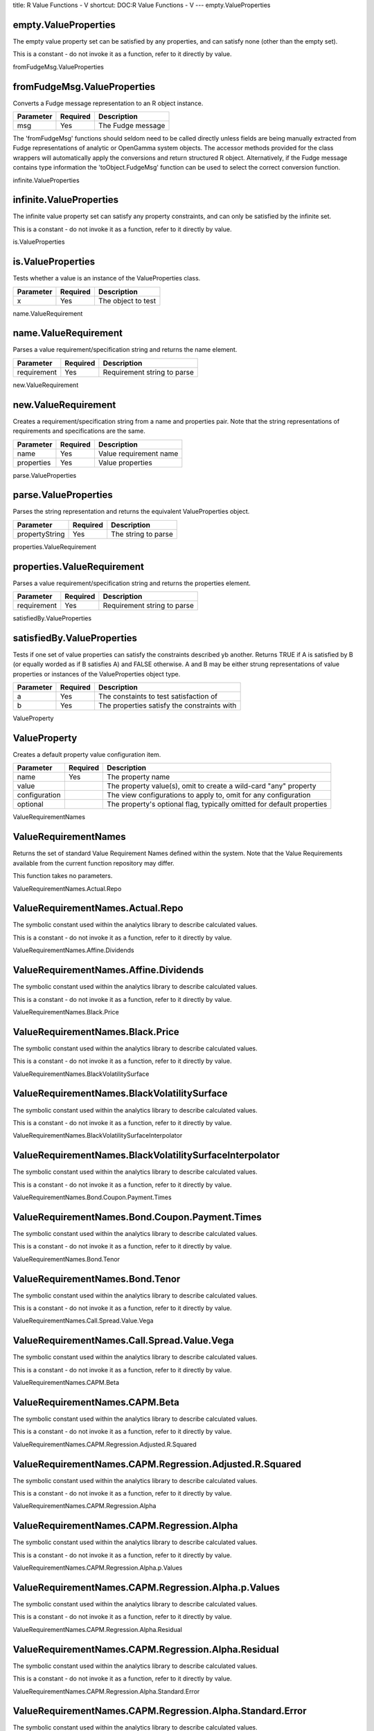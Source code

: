 title: R Value Functions - V
shortcut: DOC:R Value Functions - V
---
empty.ValueProperties

.....................
empty.ValueProperties
.....................


The empty value property set can be satisfied by any properties, and can satisfy none (other than the empty set).

This is a constant - do not invoke it as a function, refer to it directly by value.


fromFudgeMsg.ValueProperties

............................
fromFudgeMsg.ValueProperties
............................


Converts a Fudge message representation to an R object instance.



+-----------+----------+-------------------+
| Parameter | Required | Description       |
+===========+==========+===================+
| msg       | Yes      | The Fudge message |
+-----------+----------+-------------------+



The 'fromFudgeMsg' functions should seldom need to be called directly unless fields are being manually extracted from Fudge representations of analytic or OpenGamma system objects. The accessor methods provided for the class wrappers will automatically apply the conversions and return structured R object. Alternatively, if the Fudge message contains type information the 'toObject.FudgeMsg' function can be used to select the correct conversion function.

infinite.ValueProperties

........................
infinite.ValueProperties
........................


The infinite value property set can satisfy any property constraints, and can only be satisfied by the infinite set.

This is a constant - do not invoke it as a function, refer to it directly by value.


is.ValueProperties

..................
is.ValueProperties
..................


Tests whether a value is an instance of the ValueProperties class.



+-----------+----------+--------------------+
| Parameter | Required | Description        |
+===========+==========+====================+
| x         | Yes      | The object to test |
+-----------+----------+--------------------+




name.ValueRequirement

.....................
name.ValueRequirement
.....................


Parses a value requirement/specification string and returns the name element.



+-------------+----------+-----------------------------+
| Parameter   | Required | Description                 |
+=============+==========+=============================+
| requirement | Yes      | Requirement string to parse |
+-------------+----------+-----------------------------+




new.ValueRequirement

....................
new.ValueRequirement
....................


Creates a requirement/specification string from a name and properties pair. Note that the string representations of requirements and specifications are the same.



+------------+----------+------------------------+
| Parameter  | Required | Description            |
+============+==========+========================+
| name       | Yes      | Value requirement name |
+------------+----------+------------------------+
| properties | Yes      | Value properties       |
+------------+----------+------------------------+




parse.ValueProperties

.....................
parse.ValueProperties
.....................


Parses the string representation and returns the equivalent ValueProperties object.



+----------------+----------+---------------------+
| Parameter      | Required | Description         |
+================+==========+=====================+
| propertyString | Yes      | The string to parse |
+----------------+----------+---------------------+




properties.ValueRequirement

...........................
properties.ValueRequirement
...........................


Parses a value requirement/specification string and returns the properties element.



+-------------+----------+-----------------------------+
| Parameter   | Required | Description                 |
+=============+==========+=============================+
| requirement | Yes      | Requirement string to parse |
+-------------+----------+-----------------------------+




satisfiedBy.ValueProperties

...........................
satisfiedBy.ValueProperties
...........................


Tests if one set of value properties can satisfy the constraints described yb another. Returns TRUE if A is satisfied by B (or equally worded as if B satisfies A) and FALSE otherwise. A and B may be either strung representations of value properties or instances of the ValueProperties object type.



+-----------+----------+---------------------------------------------+
| Parameter | Required | Description                                 |
+===========+==========+=============================================+
| a         | Yes      | The constaints to test satisfaction of      |
+-----------+----------+---------------------------------------------+
| b         | Yes      | The properties satisfy the constraints with |
+-----------+----------+---------------------------------------------+




ValueProperty

.............
ValueProperty
.............


Creates a default property value configuration item.



+---------------+----------+------------------------------------------------------------------------+
| Parameter     | Required | Description                                                            |
+===============+==========+========================================================================+
| name          | Yes      | The property name                                                      |
+---------------+----------+------------------------------------------------------------------------+
| value         |          | The property value(s), omit to create a wild-card "any" property       |
+---------------+----------+------------------------------------------------------------------------+
| configuration |          | The view configurations to apply to, omit for any configuration        |
+---------------+----------+------------------------------------------------------------------------+
| optional      |          | The property's optional flag, typically omitted for default properties |
+---------------+----------+------------------------------------------------------------------------+




ValueRequirementNames

.....................
ValueRequirementNames
.....................


Returns the set of standard Value Requirement Names defined within the system. Note that the Value Requirements available from the current function repository may differ.

This function takes no parameters.


ValueRequirementNames.Actual.Repo

.................................
ValueRequirementNames.Actual.Repo
.................................


The symbolic constant used within the analytics library to describe calculated values.

This is a constant - do not invoke it as a function, refer to it directly by value.


ValueRequirementNames.Affine.Dividends

......................................
ValueRequirementNames.Affine.Dividends
......................................


The symbolic constant used within the analytics library to describe calculated values.

This is a constant - do not invoke it as a function, refer to it directly by value.


ValueRequirementNames.Black.Price

.................................
ValueRequirementNames.Black.Price
.................................


The symbolic constant used within the analytics library to describe calculated values.

This is a constant - do not invoke it as a function, refer to it directly by value.


ValueRequirementNames.BlackVolatilitySurface

............................................
ValueRequirementNames.BlackVolatilitySurface
............................................


The symbolic constant used within the analytics library to describe calculated values.

This is a constant - do not invoke it as a function, refer to it directly by value.


ValueRequirementNames.BlackVolatilitySurfaceInterpolator

........................................................
ValueRequirementNames.BlackVolatilitySurfaceInterpolator
........................................................


The symbolic constant used within the analytics library to describe calculated values.

This is a constant - do not invoke it as a function, refer to it directly by value.


ValueRequirementNames.Bond.Coupon.Payment.Times

...............................................
ValueRequirementNames.Bond.Coupon.Payment.Times
...............................................


The symbolic constant used within the analytics library to describe calculated values.

This is a constant - do not invoke it as a function, refer to it directly by value.


ValueRequirementNames.Bond.Tenor

................................
ValueRequirementNames.Bond.Tenor
................................


The symbolic constant used within the analytics library to describe calculated values.

This is a constant - do not invoke it as a function, refer to it directly by value.


ValueRequirementNames.Call.Spread.Value.Vega

............................................
ValueRequirementNames.Call.Spread.Value.Vega
............................................


The symbolic constant used within the analytics library to describe calculated values.

This is a constant - do not invoke it as a function, refer to it directly by value.


ValueRequirementNames.CAPM.Beta

...............................
ValueRequirementNames.CAPM.Beta
...............................


The symbolic constant used within the analytics library to describe calculated values.

This is a constant - do not invoke it as a function, refer to it directly by value.


ValueRequirementNames.CAPM.Regression.Adjusted.R.Squared

........................................................
ValueRequirementNames.CAPM.Regression.Adjusted.R.Squared
........................................................


The symbolic constant used within the analytics library to describe calculated values.

This is a constant - do not invoke it as a function, refer to it directly by value.


ValueRequirementNames.CAPM.Regression.Alpha

...........................................
ValueRequirementNames.CAPM.Regression.Alpha
...........................................


The symbolic constant used within the analytics library to describe calculated values.

This is a constant - do not invoke it as a function, refer to it directly by value.


ValueRequirementNames.CAPM.Regression.Alpha.p.Values

....................................................
ValueRequirementNames.CAPM.Regression.Alpha.p.Values
....................................................


The symbolic constant used within the analytics library to describe calculated values.

This is a constant - do not invoke it as a function, refer to it directly by value.


ValueRequirementNames.CAPM.Regression.Alpha.Residual

....................................................
ValueRequirementNames.CAPM.Regression.Alpha.Residual
....................................................


The symbolic constant used within the analytics library to describe calculated values.

This is a constant - do not invoke it as a function, refer to it directly by value.


ValueRequirementNames.CAPM.Regression.Alpha.Standard.Error

..........................................................
ValueRequirementNames.CAPM.Regression.Alpha.Standard.Error
..........................................................


The symbolic constant used within the analytics library to describe calculated values.

This is a constant - do not invoke it as a function, refer to it directly by value.


ValueRequirementNames.CAPM.Regression.Alpha.t.Stats

...................................................
ValueRequirementNames.CAPM.Regression.Alpha.t.Stats
...................................................


The symbolic constant used within the analytics library to describe calculated values.

This is a constant - do not invoke it as a function, refer to it directly by value.


ValueRequirementNames.CAPM.Regression.Beta

..........................................
ValueRequirementNames.CAPM.Regression.Beta
..........................................


The symbolic constant used within the analytics library to describe calculated values.

This is a constant - do not invoke it as a function, refer to it directly by value.


ValueRequirementNames.CAPM.Regression.Beta.p.Values

...................................................
ValueRequirementNames.CAPM.Regression.Beta.p.Values
...................................................


The symbolic constant used within the analytics library to describe calculated values.

This is a constant - do not invoke it as a function, refer to it directly by value.


ValueRequirementNames.CAPM.Regression.Beta.Residual

...................................................
ValueRequirementNames.CAPM.Regression.Beta.Residual
...................................................


The symbolic constant used within the analytics library to describe calculated values.

This is a constant - do not invoke it as a function, refer to it directly by value.


ValueRequirementNames.CAPM.Regression.Beta.Standard.Error

.........................................................
ValueRequirementNames.CAPM.Regression.Beta.Standard.Error
.........................................................


The symbolic constant used within the analytics library to describe calculated values.

This is a constant - do not invoke it as a function, refer to it directly by value.


ValueRequirementNames.CAPM.Regression.Beta.t.Stats

..................................................
ValueRequirementNames.CAPM.Regression.Beta.t.Stats
..................................................


The symbolic constant used within the analytics library to describe calculated values.

This is a constant - do not invoke it as a function, refer to it directly by value.


ValueRequirementNames.CAPM.Regression.Mean.Square.Error

.......................................................
ValueRequirementNames.CAPM.Regression.Mean.Square.Error
.......................................................


The symbolic constant used within the analytics library to describe calculated values.

This is a constant - do not invoke it as a function, refer to it directly by value.


ValueRequirementNames.CAPM.Regression.R.Squared

...............................................
ValueRequirementNames.CAPM.Regression.R.Squared
...............................................


The symbolic constant used within the analytics library to describe calculated values.

This is a constant - do not invoke it as a function, refer to it directly by value.


ValueRequirementNames.CarryRho

..............................
ValueRequirementNames.CarryRho
..............................


The symbolic constant used within the analytics library to describe calculated values.

This is a constant - do not invoke it as a function, refer to it directly by value.


ValueRequirementNames.Clean.Price

.................................
ValueRequirementNames.Clean.Price
.................................


The symbolic constant used within the analytics library to describe calculated values.

This is a constant - do not invoke it as a function, refer to it directly by value.


ValueRequirementNames.Convertion.Factor

.......................................
ValueRequirementNames.Convertion.Factor
.......................................


The symbolic constant used within the analytics library to describe calculated values.

This is a constant - do not invoke it as a function, refer to it directly by value.


ValueRequirementNames.Convexity

...............................
ValueRequirementNames.Convexity
...............................


The symbolic constant used within the analytics library to describe calculated values.

This is a constant - do not invoke it as a function, refer to it directly by value.


ValueRequirementNames.Cost.Of.Carry

...................................
ValueRequirementNames.Cost.Of.Carry
...................................


The symbolic constant used within the analytics library to describe calculated values.

This is a constant - do not invoke it as a function, refer to it directly by value.


ValueRequirementNames.Credit.Sensitivities

..........................................
ValueRequirementNames.Credit.Sensitivities
..........................................


The symbolic constant used within the analytics library to describe calculated values.

This is a constant - do not invoke it as a function, refer to it directly by value.


ValueRequirementNames.CS01

..........................
ValueRequirementNames.CS01
..........................


The symbolic constant used within the analytics library to describe calculated values.

This is a constant - do not invoke it as a function, refer to it directly by value.


ValueRequirementNames.CurrencyPairs

...................................
ValueRequirementNames.CurrencyPairs
...................................


The symbolic constant used within the analytics library to describe calculated values.

This is a constant - do not invoke it as a function, refer to it directly by value.


ValueRequirementNames.Current.Yield

...................................
ValueRequirementNames.Current.Yield
...................................


The symbolic constant used within the analytics library to describe calculated values.

This is a constant - do not invoke it as a function, refer to it directly by value.


ValueRequirementNames.CurveCalculationConfig

............................................
ValueRequirementNames.CurveCalculationConfig
............................................


The symbolic constant used within the analytics library to describe calculated values.

This is a constant - do not invoke it as a function, refer to it directly by value.


ValueRequirementNames.Daily.PnL

...............................
ValueRequirementNames.Daily.PnL
...............................


The symbolic constant used within the analytics library to describe calculated values.

This is a constant - do not invoke it as a function, refer to it directly by value.


ValueRequirementNames.Delta

...........................
ValueRequirementNames.Delta
...........................


The symbolic constant used within the analytics library to describe calculated values.

This is a constant - do not invoke it as a function, refer to it directly by value.


ValueRequirementNames.DeltaBleed

................................
ValueRequirementNames.DeltaBleed
................................


The symbolic constant used within the analytics library to describe calculated values.

This is a constant - do not invoke it as a function, refer to it directly by value.


ValueRequirementNames.Dirty.Price

.................................
ValueRequirementNames.Dirty.Price
.................................


The symbolic constant used within the analytics library to describe calculated values.

This is a constant - do not invoke it as a function, refer to it directly by value.


ValueRequirementNames.DiscountCurve

...................................
ValueRequirementNames.DiscountCurve
...................................


The symbolic constant used within the analytics library to describe calculated values.

This is a constant - do not invoke it as a function, refer to it directly by value.


ValueRequirementNames.Dividend.Yield

....................................
ValueRequirementNames.Dividend.Yield
....................................


The symbolic constant used within the analytics library to describe calculated values.

This is a constant - do not invoke it as a function, refer to it directly by value.


ValueRequirementNames.Domestic.Price.LV

.......................................
ValueRequirementNames.Domestic.Price.LV
.......................................


The symbolic constant used within the analytics library to describe calculated values.

This is a constant - do not invoke it as a function, refer to it directly by value.


ValueRequirementNames.DriftlessTheta

....................................
ValueRequirementNames.DriftlessTheta
....................................


The symbolic constant used within the analytics library to describe calculated values.

This is a constant - do not invoke it as a function, refer to it directly by value.


ValueRequirementNames.Dual.Delta

................................
ValueRequirementNames.Dual.Delta
................................


The symbolic constant used within the analytics library to describe calculated values.

This is a constant - do not invoke it as a function, refer to it directly by value.


ValueRequirementNames.Dual.Delta.LV

...................................
ValueRequirementNames.Dual.Delta.LV
...................................


The symbolic constant used within the analytics library to describe calculated values.

This is a constant - do not invoke it as a function, refer to it directly by value.


ValueRequirementNames.Dual.Gamma

................................
ValueRequirementNames.Dual.Gamma
................................


The symbolic constant used within the analytics library to describe calculated values.

This is a constant - do not invoke it as a function, refer to it directly by value.


ValueRequirementNames.Dual.Gamma.LV

...................................
ValueRequirementNames.Dual.Gamma.LV
...................................


The symbolic constant used within the analytics library to describe calculated values.

This is a constant - do not invoke it as a function, refer to it directly by value.


ValueRequirementNames.DV01

..........................
ValueRequirementNames.DV01
..........................


The symbolic constant used within the analytics library to describe calculated values.

This is a constant - do not invoke it as a function, refer to it directly by value.


ValueRequirementNames.DV01.ext

..............................
ValueRequirementNames.DV01.ext
..............................


The symbolic constant used within the analytics library to describe calculated values.

This is a constant - do not invoke it as a function, refer to it directly by value.


ValueRequirementNames.dVanna.dVol

.................................
ValueRequirementNames.dVanna.dVol
.................................


The symbolic constant used within the analytics library to describe calculated values.

This is a constant - do not invoke it as a function, refer to it directly by value.


ValueRequirementNames.dZeta.dVol

................................
ValueRequirementNames.dZeta.dVol
................................


The symbolic constant used within the analytics library to describe calculated values.

This is a constant - do not invoke it as a function, refer to it directly by value.


ValueRequirementNames.Elasticity

................................
ValueRequirementNames.Elasticity
................................


The symbolic constant used within the analytics library to describe calculated values.

This is a constant - do not invoke it as a function, refer to it directly by value.


ValueRequirementNames.External.Sensitivities

............................................
ValueRequirementNames.External.Sensitivities
............................................


The symbolic constant used within the analytics library to describe calculated values.

This is a constant - do not invoke it as a function, refer to it directly by value.


ValueRequirementNames.FairValue

...............................
ValueRequirementNames.FairValue
...............................


The symbolic constant used within the analytics library to describe calculated values.

This is a constant - do not invoke it as a function, refer to it directly by value.


ValueRequirementNames.Fisher.Kurtosis

.....................................
ValueRequirementNames.Fisher.Kurtosis
.....................................


The symbolic constant used within the analytics library to describe calculated values.

This is a constant - do not invoke it as a function, refer to it directly by value.


ValueRequirementNames.Forex.Domestic.Price

..........................................
ValueRequirementNames.Forex.Domestic.Price
..........................................


The symbolic constant used within the analytics library to describe calculated values.

This is a constant - do not invoke it as a function, refer to it directly by value.


ValueRequirementNames.Forex.PV.Quotes

.....................................
ValueRequirementNames.Forex.PV.Quotes
.....................................


The symbolic constant used within the analytics library to describe calculated values.

This is a constant - do not invoke it as a function, refer to it directly by value.


ValueRequirementNames.Forward

.............................
ValueRequirementNames.Forward
.............................


The symbolic constant used within the analytics library to describe calculated values.

This is a constant - do not invoke it as a function, refer to it directly by value.


ValueRequirementNames.Forward.Delta

...................................
ValueRequirementNames.Forward.Delta
...................................


The symbolic constant used within the analytics library to describe calculated values.

This is a constant - do not invoke it as a function, refer to it directly by value.


ValueRequirementNames.Forward.Delta.LV

......................................
ValueRequirementNames.Forward.Delta.LV
......................................


The symbolic constant used within the analytics library to describe calculated values.

This is a constant - do not invoke it as a function, refer to it directly by value.


ValueRequirementNames.Forward.Gamma

...................................
ValueRequirementNames.Forward.Gamma
...................................


The symbolic constant used within the analytics library to describe calculated values.

This is a constant - do not invoke it as a function, refer to it directly by value.


ValueRequirementNames.Forward.Gamma.LV

......................................
ValueRequirementNames.Forward.Gamma.LV
......................................


The symbolic constant used within the analytics library to describe calculated values.

This is a constant - do not invoke it as a function, refer to it directly by value.


ValueRequirementNames.Forward.Price

...................................
ValueRequirementNames.Forward.Price
...................................


The symbolic constant used within the analytics library to describe calculated values.

This is a constant - do not invoke it as a function, refer to it directly by value.


ValueRequirementNames.Forward.Vanna

...................................
ValueRequirementNames.Forward.Vanna
...................................


The symbolic constant used within the analytics library to describe calculated values.

This is a constant - do not invoke it as a function, refer to it directly by value.


ValueRequirementNames.Forward.Vanna.LV

......................................
ValueRequirementNames.Forward.Vanna.LV
......................................


The symbolic constant used within the analytics library to describe calculated values.

This is a constant - do not invoke it as a function, refer to it directly by value.


ValueRequirementNames.Forward.Vega

..................................
ValueRequirementNames.Forward.Vega
..................................


The symbolic constant used within the analytics library to describe calculated values.

This is a constant - do not invoke it as a function, refer to it directly by value.


ValueRequirementNames.Forward.Vega.LV

.....................................
ValueRequirementNames.Forward.Vega.LV
.....................................


The symbolic constant used within the analytics library to describe calculated values.

This is a constant - do not invoke it as a function, refer to it directly by value.


ValueRequirementNames.Forward.Vomma

...................................
ValueRequirementNames.Forward.Vomma
...................................


The symbolic constant used within the analytics library to describe calculated values.

This is a constant - do not invoke it as a function, refer to it directly by value.


ValueRequirementNames.Forward.Vomma.LV

......................................
ValueRequirementNames.Forward.Vomma.LV
......................................


The symbolic constant used within the analytics library to describe calculated values.

This is a constant - do not invoke it as a function, refer to it directly by value.


ValueRequirementNames.ForwardCurve

..................................
ValueRequirementNames.ForwardCurve
..................................


The symbolic constant used within the analytics library to describe calculated values.

This is a constant - do not invoke it as a function, refer to it directly by value.


ValueRequirementNames.ForwardSwapCurveMarketData

................................................
ValueRequirementNames.ForwardSwapCurveMarketData
................................................


The symbolic constant used within the analytics library to describe calculated values.

This is a constant - do not invoke it as a function, refer to it directly by value.


ValueRequirementNames.Full.PDE.Grid.LV

......................................
ValueRequirementNames.Full.PDE.Grid.LV
......................................


The symbolic constant used within the analytics library to describe calculated values.

This is a constant - do not invoke it as a function, refer to it directly by value.


ValueRequirementNames.FuturePriceCurveData

..........................................
ValueRequirementNames.FuturePriceCurveData
..........................................


The symbolic constant used within the analytics library to describe calculated values.

This is a constant - do not invoke it as a function, refer to it directly by value.


ValueRequirementNames.FX.Currency.Exposure

..........................................
ValueRequirementNames.FX.Currency.Exposure
..........................................


The symbolic constant used within the analytics library to describe calculated values.

This is a constant - do not invoke it as a function, refer to it directly by value.


ValueRequirementNames.FX.Curve.Sensitivities

............................................
ValueRequirementNames.FX.Curve.Sensitivities
............................................


The symbolic constant used within the analytics library to describe calculated values.

This is a constant - do not invoke it as a function, refer to it directly by value.


ValueRequirementNames.FX.Present.Value

......................................
ValueRequirementNames.FX.Present.Value
......................................


The symbolic constant used within the analytics library to describe calculated values.

This is a constant - do not invoke it as a function, refer to it directly by value.


ValueRequirementNames.FXForwardCurveMarketData

..............................................
ValueRequirementNames.FXForwardCurveMarketData
..............................................


The symbolic constant used within the analytics library to describe calculated values.

This is a constant - do not invoke it as a function, refer to it directly by value.


ValueRequirementNames.FXForwardCurveSpec

........................................
ValueRequirementNames.FXForwardCurveSpec
........................................


The symbolic constant used within the analytics library to describe calculated values.

This is a constant - do not invoke it as a function, refer to it directly by value.


ValueRequirementNames.Gamma

...........................
ValueRequirementNames.Gamma
...........................


The symbolic constant used within the analytics library to describe calculated values.

This is a constant - do not invoke it as a function, refer to it directly by value.


ValueRequirementNames.GammaBleed

................................
ValueRequirementNames.GammaBleed
................................


The symbolic constant used within the analytics library to describe calculated values.

This is a constant - do not invoke it as a function, refer to it directly by value.


ValueRequirementNames.GammaP

............................
ValueRequirementNames.GammaP
............................


The symbolic constant used within the analytics library to describe calculated values.

This is a constant - do not invoke it as a function, refer to it directly by value.


ValueRequirementNames.GammaPBleed

.................................
ValueRequirementNames.GammaPBleed
.................................


The symbolic constant used within the analytics library to describe calculated values.

This is a constant - do not invoke it as a function, refer to it directly by value.


ValueRequirementNames.Grid.Dual.Delta

.....................................
ValueRequirementNames.Grid.Dual.Delta
.....................................


The symbolic constant used within the analytics library to describe calculated values.

This is a constant - do not invoke it as a function, refer to it directly by value.


ValueRequirementNames.Grid.Dual.Gamma

.....................................
ValueRequirementNames.Grid.Dual.Gamma
.....................................


The symbolic constant used within the analytics library to describe calculated values.

This is a constant - do not invoke it as a function, refer to it directly by value.


ValueRequirementNames.Grid.Forward.Delta

........................................
ValueRequirementNames.Grid.Forward.Delta
........................................


The symbolic constant used within the analytics library to describe calculated values.

This is a constant - do not invoke it as a function, refer to it directly by value.


ValueRequirementNames.Grid.Forward.Gamma

........................................
ValueRequirementNames.Grid.Forward.Gamma
........................................


The symbolic constant used within the analytics library to describe calculated values.

This is a constant - do not invoke it as a function, refer to it directly by value.


ValueRequirementNames.Grid.Forward.Vanna

........................................
ValueRequirementNames.Grid.Forward.Vanna
........................................


The symbolic constant used within the analytics library to describe calculated values.

This is a constant - do not invoke it as a function, refer to it directly by value.


ValueRequirementNames.Grid.Forward.Vega

.......................................
ValueRequirementNames.Grid.Forward.Vega
.......................................


The symbolic constant used within the analytics library to describe calculated values.

This is a constant - do not invoke it as a function, refer to it directly by value.


ValueRequirementNames.Grid.Forward.Vomma

........................................
ValueRequirementNames.Grid.Forward.Vomma
........................................


The symbolic constant used within the analytics library to describe calculated values.

This is a constant - do not invoke it as a function, refer to it directly by value.


ValueRequirementNames.Grid.Implied.Volatility

.............................................
ValueRequirementNames.Grid.Implied.Volatility
.............................................


The symbolic constant used within the analytics library to describe calculated values.

This is a constant - do not invoke it as a function, refer to it directly by value.


ValueRequirementNames.Grid.Present.Value

........................................
ValueRequirementNames.Grid.Present.Value
........................................


The symbolic constant used within the analytics library to describe calculated values.

This is a constant - do not invoke it as a function, refer to it directly by value.


ValueRequirementNames.Gross.Basis

.................................
ValueRequirementNames.Gross.Basis
.................................


The symbolic constant used within the analytics library to describe calculated values.

This is a constant - do not invoke it as a function, refer to it directly by value.


ValueRequirementNames.HazardRateCurve

.....................................
ValueRequirementNames.HazardRateCurve
.....................................


The symbolic constant used within the analytics library to describe calculated values.

This is a constant - do not invoke it as a function, refer to it directly by value.


ValueRequirementNames.Heston.Surfaces

.....................................
ValueRequirementNames.Heston.Surfaces
.....................................


The symbolic constant used within the analytics library to describe calculated values.

This is a constant - do not invoke it as a function, refer to it directly by value.


ValueRequirementNames.Historical.FX.Time.Series

...............................................
ValueRequirementNames.Historical.FX.Time.Series
...............................................


The symbolic constant used within the analytics library to describe calculated values.

This is a constant - do not invoke it as a function, refer to it directly by value.


ValueRequirementNames.Historical.Time.Series

............................................
ValueRequirementNames.Historical.Time.Series
............................................


The symbolic constant used within the analytics library to describe calculated values.

This is a constant - do not invoke it as a function, refer to it directly by value.


ValueRequirementNames.Historical.Time.Series.latest.value

.........................................................
ValueRequirementNames.Historical.Time.Series.latest.value
.........................................................


The symbolic constant used within the analytics library to describe calculated values.

This is a constant - do not invoke it as a function, refer to it directly by value.


ValueRequirementNames.HistoricalCVaR

....................................
ValueRequirementNames.HistoricalCVaR
....................................


The symbolic constant used within the analytics library to describe calculated values.

This is a constant - do not invoke it as a function, refer to it directly by value.


ValueRequirementNames.HistoricalCVaR.ext

........................................
ValueRequirementNames.HistoricalCVaR.ext
........................................


The symbolic constant used within the analytics library to describe calculated values.

This is a constant - do not invoke it as a function, refer to it directly by value.


ValueRequirementNames.HistoricalVaR

...................................
ValueRequirementNames.HistoricalVaR
...................................


The symbolic constant used within the analytics library to describe calculated values.

This is a constant - do not invoke it as a function, refer to it directly by value.


ValueRequirementNames.HistoricalVaR.Standard.Deviation

......................................................
ValueRequirementNames.HistoricalVaR.Standard.Deviation
......................................................


The symbolic constant used within the analytics library to describe calculated values.

This is a constant - do not invoke it as a function, refer to it directly by value.


ValueRequirementNames.HistoricalVaR.Standard.Deviation.ext

..........................................................
ValueRequirementNames.HistoricalVaR.Standard.Deviation.ext
..........................................................


The symbolic constant used within the analytics library to describe calculated values.

This is a constant - do not invoke it as a function, refer to it directly by value.


ValueRequirementNames.Implied.Repo

..................................
ValueRequirementNames.Implied.Repo
..................................


The symbolic constant used within the analytics library to describe calculated values.

This is a constant - do not invoke it as a function, refer to it directly by value.


ValueRequirementNames.Implied.Vol.LV.Black.Equivalent

.....................................................
ValueRequirementNames.Implied.Vol.LV.Black.Equivalent
.....................................................


The symbolic constant used within the analytics library to describe calculated values.

This is a constant - do not invoke it as a function, refer to it directly by value.


ValueRequirementNames.Implied.Volatility

........................................
ValueRequirementNames.Implied.Volatility
........................................


The symbolic constant used within the analytics library to describe calculated values.

This is a constant - do not invoke it as a function, refer to it directly by value.


ValueRequirementNames.InterpolatedVolatilitySurfaceData

.......................................................
ValueRequirementNames.InterpolatedVolatilitySurfaceData
.......................................................


The symbolic constant used within the analytics library to describe calculated values.

This is a constant - do not invoke it as a function, refer to it directly by value.


ValueRequirementNames.Jensen.s.Alpha

....................................
ValueRequirementNames.Jensen.s.Alpha
....................................


The symbolic constant used within the analytics library to describe calculated values.

This is a constant - do not invoke it as a function, refer to it directly by value.


ValueRequirementNames.Last.Market.Cap

.....................................
ValueRequirementNames.Last.Market.Cap
.....................................


The symbolic constant used within the analytics library to describe calculated values.

This is a constant - do not invoke it as a function, refer to it directly by value.


ValueRequirementNames.Last.Price

................................
ValueRequirementNames.Last.Price
................................


The symbolic constant used within the analytics library to describe calculated values.

This is a constant - do not invoke it as a function, refer to it directly by value.


ValueRequirementNames.Last.Raw.Beta

...................................
ValueRequirementNames.Last.Raw.Beta
...................................


The symbolic constant used within the analytics library to describe calculated values.

This is a constant - do not invoke it as a function, refer to it directly by value.


ValueRequirementNames.Last.Volume

.................................
ValueRequirementNames.Last.Volume
.................................


The symbolic constant used within the analytics library to describe calculated values.

This is a constant - do not invoke it as a function, refer to it directly by value.


ValueRequirementNames.LocalVolatilitySurface

............................................
ValueRequirementNames.LocalVolatilitySurface
............................................


The symbolic constant used within the analytics library to describe calculated values.

This is a constant - do not invoke it as a function, refer to it directly by value.


ValueRequirementNames.Macaulay.Duration

.......................................
ValueRequirementNames.Macaulay.Duration
.......................................


The symbolic constant used within the analytics library to describe calculated values.

This is a constant - do not invoke it as a function, refer to it directly by value.


ValueRequirementNames.Mark

..........................
ValueRequirementNames.Mark
..........................


The symbolic constant used within the analytics library to describe calculated values.

This is a constant - do not invoke it as a function, refer to it directly by value.


ValueRequirementNames.Market.Clean.Price

........................................
ValueRequirementNames.Market.Clean.Price
........................................


The symbolic constant used within the analytics library to describe calculated values.

This is a constant - do not invoke it as a function, refer to it directly by value.


ValueRequirementNames.Market.Dirty.Price

........................................
ValueRequirementNames.Market.Dirty.Price
........................................


The symbolic constant used within the analytics library to describe calculated values.

This is a constant - do not invoke it as a function, refer to it directly by value.


ValueRequirementNames.Market.Yield.To.Maturity

..............................................
ValueRequirementNames.Market.Yield.To.Maturity
..............................................


The symbolic constant used within the analytics library to describe calculated values.

This is a constant - do not invoke it as a function, refer to it directly by value.


ValueRequirementNames.Median

............................
ValueRequirementNames.Median
............................


The symbolic constant used within the analytics library to describe calculated values.

This is a constant - do not invoke it as a function, refer to it directly by value.


ValueRequirementNames.Modified.Duration

.......................................
ValueRequirementNames.Modified.Duration
.......................................


The symbolic constant used within the analytics library to describe calculated values.

This is a constant - do not invoke it as a function, refer to it directly by value.


ValueRequirementNames.Nelson.Siegel.Bond.Curve

..............................................
ValueRequirementNames.Nelson.Siegel.Bond.Curve
..............................................


The symbolic constant used within the analytics library to describe calculated values.

This is a constant - do not invoke it as a function, refer to it directly by value.


ValueRequirementNames.Nelson.Siegel.Svennson.Bond.Curve

.......................................................
ValueRequirementNames.Nelson.Siegel.Svennson.Bond.Curve
.......................................................


The symbolic constant used within the analytics library to describe calculated values.

This is a constant - do not invoke it as a function, refer to it directly by value.


ValueRequirementNames.Net.Basis

...............................
ValueRequirementNames.Net.Basis
...............................


The symbolic constant used within the analytics library to describe calculated values.

This is a constant - do not invoke it as a function, refer to it directly by value.


ValueRequirementNames.Netted.Fixed.Cash.Flows

.............................................
ValueRequirementNames.Netted.Fixed.Cash.Flows
.............................................


The symbolic constant used within the analytics library to describe calculated values.

This is a constant - do not invoke it as a function, refer to it directly by value.


ValueRequirementNames.P.L.Series

................................
ValueRequirementNames.P.L.Series
................................


The symbolic constant used within the analytics library to describe calculated values.

This is a constant - do not invoke it as a function, refer to it directly by value.


ValueRequirementNames.Par.Rate

..............................
ValueRequirementNames.Par.Rate
..............................


The symbolic constant used within the analytics library to describe calculated values.

This is a constant - do not invoke it as a function, refer to it directly by value.


ValueRequirementNames.Par.Rate.Curve.Sensitivity

................................................
ValueRequirementNames.Par.Rate.Curve.Sensitivity
................................................


The symbolic constant used within the analytics library to describe calculated values.

This is a constant - do not invoke it as a function, refer to it directly by value.


ValueRequirementNames.Par.Rate.Parallel.Shift.Sensitivity

.........................................................
ValueRequirementNames.Par.Rate.Parallel.Shift.Sensitivity
.........................................................


The symbolic constant used within the analytics library to describe calculated values.

This is a constant - do not invoke it as a function, refer to it directly by value.


ValueRequirementNames.ParametricVaR

...................................
ValueRequirementNames.ParametricVaR
...................................


The symbolic constant used within the analytics library to describe calculated values.

This is a constant - do not invoke it as a function, refer to it directly by value.


ValueRequirementNames.Pay.Fixed.Cash.Flows

..........................................
ValueRequirementNames.Pay.Fixed.Cash.Flows
..........................................


The symbolic constant used within the analytics library to describe calculated values.

This is a constant - do not invoke it as a function, refer to it directly by value.


ValueRequirementNames.Pay.Floating.Cash.Flows

.............................................
ValueRequirementNames.Pay.Floating.Cash.Flows
.............................................


The symbolic constant used within the analytics library to describe calculated values.

This is a constant - do not invoke it as a function, refer to it directly by value.


ValueRequirementNames.PDE.Bucketed.Vega.LV

..........................................
ValueRequirementNames.PDE.Bucketed.Vega.LV
..........................................


The symbolic constant used within the analytics library to describe calculated values.

This is a constant - do not invoke it as a function, refer to it directly by value.


ValueRequirementNames.PDE.Greeks.LV

...................................
ValueRequirementNames.PDE.Greeks.LV
...................................


The symbolic constant used within the analytics library to describe calculated values.

This is a constant - do not invoke it as a function, refer to it directly by value.


ValueRequirementNames.Pearson.Kurtosis

......................................
ValueRequirementNames.Pearson.Kurtosis
......................................


The symbolic constant used within the analytics library to describe calculated values.

This is a constant - do not invoke it as a function, refer to it directly by value.


ValueRequirementNames.Phi

.........................
ValueRequirementNames.Phi
.........................


The symbolic constant used within the analytics library to describe calculated values.

This is a constant - do not invoke it as a function, refer to it directly by value.


ValueRequirementNames.Piecewise.SABR.fitted.surface

...................................................
ValueRequirementNames.Piecewise.SABR.fitted.surface
...................................................


The symbolic constant used within the analytics library to describe calculated values.

This is a constant - do not invoke it as a function, refer to it directly by value.


ValueRequirementNames.PnL

.........................
ValueRequirementNames.PnL
.........................


The symbolic constant used within the analytics library to describe calculated values.

This is a constant - do not invoke it as a function, refer to it directly by value.


ValueRequirementNames.PositionCarryRho

......................................
ValueRequirementNames.PositionCarryRho
......................................


The symbolic constant used within the analytics library to describe calculated values.

This is a constant - do not invoke it as a function, refer to it directly by value.


ValueRequirementNames.PositionDelta

...................................
ValueRequirementNames.PositionDelta
...................................


The symbolic constant used within the analytics library to describe calculated values.

This is a constant - do not invoke it as a function, refer to it directly by value.


ValueRequirementNames.PositionDeltaBleed

........................................
ValueRequirementNames.PositionDeltaBleed
........................................


The symbolic constant used within the analytics library to describe calculated values.

This is a constant - do not invoke it as a function, refer to it directly by value.


ValueRequirementNames.PositionDriftlessTheta

............................................
ValueRequirementNames.PositionDriftlessTheta
............................................


The symbolic constant used within the analytics library to describe calculated values.

This is a constant - do not invoke it as a function, refer to it directly by value.


ValueRequirementNames.PositiondVanna.dVol

.........................................
ValueRequirementNames.PositiondVanna.dVol
.........................................


The symbolic constant used within the analytics library to describe calculated values.

This is a constant - do not invoke it as a function, refer to it directly by value.


ValueRequirementNames.PositiondZeta.dVol

........................................
ValueRequirementNames.PositiondZeta.dVol
........................................


The symbolic constant used within the analytics library to describe calculated values.

This is a constant - do not invoke it as a function, refer to it directly by value.


ValueRequirementNames.PositionElasticity

........................................
ValueRequirementNames.PositionElasticity
........................................


The symbolic constant used within the analytics library to describe calculated values.

This is a constant - do not invoke it as a function, refer to it directly by value.


ValueRequirementNames.PositionFairValue

.......................................
ValueRequirementNames.PositionFairValue
.......................................


The symbolic constant used within the analytics library to describe calculated values.

This is a constant - do not invoke it as a function, refer to it directly by value.


ValueRequirementNames.PositionGamma

...................................
ValueRequirementNames.PositionGamma
...................................


The symbolic constant used within the analytics library to describe calculated values.

This is a constant - do not invoke it as a function, refer to it directly by value.


ValueRequirementNames.PositionGammaBleed

........................................
ValueRequirementNames.PositionGammaBleed
........................................


The symbolic constant used within the analytics library to describe calculated values.

This is a constant - do not invoke it as a function, refer to it directly by value.


ValueRequirementNames.PositionGammaP

....................................
ValueRequirementNames.PositionGammaP
....................................


The symbolic constant used within the analytics library to describe calculated values.

This is a constant - do not invoke it as a function, refer to it directly by value.


ValueRequirementNames.PositionGammaPBleed

.........................................
ValueRequirementNames.PositionGammaPBleed
.........................................


The symbolic constant used within the analytics library to describe calculated values.

This is a constant - do not invoke it as a function, refer to it directly by value.


ValueRequirementNames.PositionPhi

.................................
ValueRequirementNames.PositionPhi
.................................


The symbolic constant used within the analytics library to describe calculated values.

This is a constant - do not invoke it as a function, refer to it directly by value.


ValueRequirementNames.PositionRho

.................................
ValueRequirementNames.PositionRho
.................................


The symbolic constant used within the analytics library to describe calculated values.

This is a constant - do not invoke it as a function, refer to it directly by value.


ValueRequirementNames.PositionSpeed

...................................
ValueRequirementNames.PositionSpeed
...................................


The symbolic constant used within the analytics library to describe calculated values.

This is a constant - do not invoke it as a function, refer to it directly by value.


ValueRequirementNames.PositionSpeedP

....................................
ValueRequirementNames.PositionSpeedP
....................................


The symbolic constant used within the analytics library to describe calculated values.

This is a constant - do not invoke it as a function, refer to it directly by value.


ValueRequirementNames.PositionStrikeDelta

.........................................
ValueRequirementNames.PositionStrikeDelta
.........................................


The symbolic constant used within the analytics library to describe calculated values.

This is a constant - do not invoke it as a function, refer to it directly by value.


ValueRequirementNames.PositionStrikeGamma

.........................................
ValueRequirementNames.PositionStrikeGamma
.........................................


The symbolic constant used within the analytics library to describe calculated values.

This is a constant - do not invoke it as a function, refer to it directly by value.


ValueRequirementNames.PositionTheta

...................................
ValueRequirementNames.PositionTheta
...................................


The symbolic constant used within the analytics library to describe calculated values.

This is a constant - do not invoke it as a function, refer to it directly by value.


ValueRequirementNames.PositionUltima

....................................
ValueRequirementNames.PositionUltima
....................................


The symbolic constant used within the analytics library to describe calculated values.

This is a constant - do not invoke it as a function, refer to it directly by value.


ValueRequirementNames.PositionVanna

...................................
ValueRequirementNames.PositionVanna
...................................


The symbolic constant used within the analytics library to describe calculated values.

This is a constant - do not invoke it as a function, refer to it directly by value.


ValueRequirementNames.PositionVarianceUltima

............................................
ValueRequirementNames.PositionVarianceUltima
............................................


The symbolic constant used within the analytics library to describe calculated values.

This is a constant - do not invoke it as a function, refer to it directly by value.


ValueRequirementNames.PositionVarianceVanna

...........................................
ValueRequirementNames.PositionVarianceVanna
...........................................


The symbolic constant used within the analytics library to describe calculated values.

This is a constant - do not invoke it as a function, refer to it directly by value.


ValueRequirementNames.PositionVarianceVega

..........................................
ValueRequirementNames.PositionVarianceVega
..........................................


The symbolic constant used within the analytics library to describe calculated values.

This is a constant - do not invoke it as a function, refer to it directly by value.


ValueRequirementNames.PositionVarianceVomma

...........................................
ValueRequirementNames.PositionVarianceVomma
...........................................


The symbolic constant used within the analytics library to describe calculated values.

This is a constant - do not invoke it as a function, refer to it directly by value.


ValueRequirementNames.PositionVega

..................................
ValueRequirementNames.PositionVega
..................................


The symbolic constant used within the analytics library to describe calculated values.

This is a constant - do not invoke it as a function, refer to it directly by value.


ValueRequirementNames.PositionVegaBleed

.......................................
ValueRequirementNames.PositionVegaBleed
.......................................


The symbolic constant used within the analytics library to describe calculated values.

This is a constant - do not invoke it as a function, refer to it directly by value.


ValueRequirementNames.PositionVegaP

...................................
ValueRequirementNames.PositionVegaP
...................................


The symbolic constant used within the analytics library to describe calculated values.

This is a constant - do not invoke it as a function, refer to it directly by value.


ValueRequirementNames.PositionVomma

...................................
ValueRequirementNames.PositionVomma
...................................


The symbolic constant used within the analytics library to describe calculated values.

This is a constant - do not invoke it as a function, refer to it directly by value.


ValueRequirementNames.PositionVommaP

....................................
ValueRequirementNames.PositionVommaP
....................................


The symbolic constant used within the analytics library to describe calculated values.

This is a constant - do not invoke it as a function, refer to it directly by value.


ValueRequirementNames.PositionZeta

..................................
ValueRequirementNames.PositionZeta
..................................


The symbolic constant used within the analytics library to describe calculated values.

This is a constant - do not invoke it as a function, refer to it directly by value.


ValueRequirementNames.PositionZetaBleed

.......................................
ValueRequirementNames.PositionZetaBleed
.......................................


The symbolic constant used within the analytics library to describe calculated values.

This is a constant - do not invoke it as a function, refer to it directly by value.


ValueRequirementNames.PositionZomma

...................................
ValueRequirementNames.PositionZomma
...................................


The symbolic constant used within the analytics library to describe calculated values.

This is a constant - do not invoke it as a function, refer to it directly by value.


ValueRequirementNames.PositionZommaP

....................................
ValueRequirementNames.PositionZommaP
....................................


The symbolic constant used within the analytics library to describe calculated values.

This is a constant - do not invoke it as a function, refer to it directly by value.


ValueRequirementNames.Present.Value

...................................
ValueRequirementNames.Present.Value
...................................


The symbolic constant used within the analytics library to describe calculated values.

This is a constant - do not invoke it as a function, refer to it directly by value.


ValueRequirementNames.Present.Value.Coupon.Sensitivity

......................................................
ValueRequirementNames.Present.Value.Coupon.Sensitivity
......................................................


The symbolic constant used within the analytics library to describe calculated values.

This is a constant - do not invoke it as a function, refer to it directly by value.


ValueRequirementNames.Present.Value.Curve.Sensitivity

.....................................................
ValueRequirementNames.Present.Value.Curve.Sensitivity
.....................................................


The symbolic constant used within the analytics library to describe calculated values.

This is a constant - do not invoke it as a function, refer to it directly by value.


ValueRequirementNames.Present.Value.ext

.......................................
ValueRequirementNames.Present.Value.ext
.......................................


The symbolic constant used within the analytics library to describe calculated values.

This is a constant - do not invoke it as a function, refer to it directly by value.


ValueRequirementNames.Present.Value.SABR.Alpha.Node.Sensitivity

...............................................................
ValueRequirementNames.Present.Value.SABR.Alpha.Node.Sensitivity
...............................................................


The symbolic constant used within the analytics library to describe calculated values.

This is a constant - do not invoke it as a function, refer to it directly by value.


ValueRequirementNames.Present.Value.SABR.Alpha.Sensitivity

..........................................................
ValueRequirementNames.Present.Value.SABR.Alpha.Sensitivity
..........................................................


The symbolic constant used within the analytics library to describe calculated values.

This is a constant - do not invoke it as a function, refer to it directly by value.


ValueRequirementNames.Present.Value.SABR.Beta.Node.Sensitivity

..............................................................
ValueRequirementNames.Present.Value.SABR.Beta.Node.Sensitivity
..............................................................


The symbolic constant used within the analytics library to describe calculated values.

This is a constant - do not invoke it as a function, refer to it directly by value.


ValueRequirementNames.Present.Value.SABR.Beta.Sensitivity

.........................................................
ValueRequirementNames.Present.Value.SABR.Beta.Sensitivity
.........................................................


The symbolic constant used within the analytics library to describe calculated values.

This is a constant - do not invoke it as a function, refer to it directly by value.


ValueRequirementNames.Present.Value.SABR.Nu.Node.Sensitivity

............................................................
ValueRequirementNames.Present.Value.SABR.Nu.Node.Sensitivity
............................................................


The symbolic constant used within the analytics library to describe calculated values.

This is a constant - do not invoke it as a function, refer to it directly by value.


ValueRequirementNames.Present.Value.SABR.Nu.Sensitivity

.......................................................
ValueRequirementNames.Present.Value.SABR.Nu.Sensitivity
.......................................................


The symbolic constant used within the analytics library to describe calculated values.

This is a constant - do not invoke it as a function, refer to it directly by value.


ValueRequirementNames.Present.Value.SABR.Rho.Node.Sensitivity

.............................................................
ValueRequirementNames.Present.Value.SABR.Rho.Node.Sensitivity
.............................................................


The symbolic constant used within the analytics library to describe calculated values.

This is a constant - do not invoke it as a function, refer to it directly by value.


ValueRequirementNames.Present.Value.SABR.Rho.Sensitivity

........................................................
ValueRequirementNames.Present.Value.SABR.Rho.Sensitivity
........................................................


The symbolic constant used within the analytics library to describe calculated values.

This is a constant - do not invoke it as a function, refer to it directly by value.


ValueRequirementNames.Price.LV

..............................
ValueRequirementNames.Price.LV
..............................


The symbolic constant used within the analytics library to describe calculated values.

This is a constant - do not invoke it as a function, refer to it directly by value.


ValueRequirementNames.Price.Series

..................................
ValueRequirementNames.Price.Series
..................................


The symbolic constant used within the analytics library to describe calculated values.

This is a constant - do not invoke it as a function, refer to it directly by value.


ValueRequirementNames.Projected.Floating.Pay.Cash.Flows

.......................................................
ValueRequirementNames.Projected.Floating.Pay.Cash.Flows
.......................................................


The symbolic constant used within the analytics library to describe calculated values.

This is a constant - do not invoke it as a function, refer to it directly by value.


ValueRequirementNames.Projected.Floating.Receive.Cash.Flows

...........................................................
ValueRequirementNames.Projected.Floating.Receive.Cash.Flows
...........................................................


The symbolic constant used within the analytics library to describe calculated values.

This is a constant - do not invoke it as a function, refer to it directly by value.


ValueRequirementNames.PureVolatilitySurface

...........................................
ValueRequirementNames.PureVolatilitySurface
...........................................


The symbolic constant used within the analytics library to describe calculated values.

This is a constant - do not invoke it as a function, refer to it directly by value.


ValueRequirementNames.PV.Z.Spread.Sensitivity

.............................................
ValueRequirementNames.PV.Z.Spread.Sensitivity
.............................................


The symbolic constant used within the analytics library to describe calculated values.

This is a constant - do not invoke it as a function, refer to it directly by value.


ValueRequirementNames.PV01

..........................
ValueRequirementNames.PV01
..........................


The symbolic constant used within the analytics library to describe calculated values.

This is a constant - do not invoke it as a function, refer to it directly by value.


ValueRequirementNames.Quantity.ext

..................................
ValueRequirementNames.Quantity.ext
..................................


The symbolic constant used within the analytics library to describe calculated values.

This is a constant - do not invoke it as a function, refer to it directly by value.


ValueRequirementNames.Receive.Fixed.Cash.Flows

..............................................
ValueRequirementNames.Receive.Fixed.Cash.Flows
..............................................


The symbolic constant used within the analytics library to describe calculated values.

This is a constant - do not invoke it as a function, refer to it directly by value.


ValueRequirementNames.Receive.Floating.Cash.Flows

.................................................
ValueRequirementNames.Receive.Floating.Cash.Flows
.................................................


The symbolic constant used within the analytics library to describe calculated values.

This is a constant - do not invoke it as a function, refer to it directly by value.


ValueRequirementNames.Return.Series

...................................
ValueRequirementNames.Return.Series
...................................


The symbolic constant used within the analytics library to describe calculated values.

This is a constant - do not invoke it as a function, refer to it directly by value.


ValueRequirementNames.Rho

.........................
ValueRequirementNames.Rho
.........................


The symbolic constant used within the analytics library to describe calculated values.

This is a constant - do not invoke it as a function, refer to it directly by value.


ValueRequirementNames.SABR.Surfaces

...................................
ValueRequirementNames.SABR.Surfaces
...................................


The symbolic constant used within the analytics library to describe calculated values.

This is a constant - do not invoke it as a function, refer to it directly by value.


ValueRequirementNames.Security.Implied.Volatility

.................................................
ValueRequirementNames.Security.Implied.Volatility
.................................................


The symbolic constant used within the analytics library to describe calculated values.

This is a constant - do not invoke it as a function, refer to it directly by value.


ValueRequirementNames.Security.Market.Price

...........................................
ValueRequirementNames.Security.Market.Price
...........................................


The symbolic constant used within the analytics library to describe calculated values.

This is a constant - do not invoke it as a function, refer to it directly by value.


ValueRequirementNames.Security.Model.Price

..........................................
ValueRequirementNames.Security.Model.Price
..........................................


The symbolic constant used within the analytics library to describe calculated values.

This is a constant - do not invoke it as a function, refer to it directly by value.


ValueRequirementNames.Sharpe.Ratio

..................................
ValueRequirementNames.Sharpe.Ratio
..................................


The symbolic constant used within the analytics library to describe calculated values.

This is a constant - do not invoke it as a function, refer to it directly by value.


ValueRequirementNames.Skew

..........................
ValueRequirementNames.Skew
..........................


The symbolic constant used within the analytics library to describe calculated values.

This is a constant - do not invoke it as a function, refer to it directly by value.


ValueRequirementNames.Speed

...........................
ValueRequirementNames.Speed
...........................


The symbolic constant used within the analytics library to describe calculated values.

This is a constant - do not invoke it as a function, refer to it directly by value.


ValueRequirementNames.SpeedP

............................
ValueRequirementNames.SpeedP
............................


The symbolic constant used within the analytics library to describe calculated values.

This is a constant - do not invoke it as a function, refer to it directly by value.


ValueRequirementNames.Spot

..........................
ValueRequirementNames.Spot
..........................


The symbolic constant used within the analytics library to describe calculated values.

This is a constant - do not invoke it as a function, refer to it directly by value.


ValueRequirementNames.Spot.FX.Change

....................................
ValueRequirementNames.Spot.FX.Change
....................................


The symbolic constant used within the analytics library to describe calculated values.

This is a constant - do not invoke it as a function, refer to it directly by value.


ValueRequirementNames.Spot.Rate.For.Security

............................................
ValueRequirementNames.Spot.Rate.For.Security
............................................


The symbolic constant used within the analytics library to describe calculated values.

This is a constant - do not invoke it as a function, refer to it directly by value.


ValueRequirementNames.SpotRate

..............................
ValueRequirementNames.SpotRate
..............................


The symbolic constant used within the analytics library to describe calculated values.

This is a constant - do not invoke it as a function, refer to it directly by value.


ValueRequirementNames.StandardVolatilityCubeData

................................................
ValueRequirementNames.StandardVolatilityCubeData
................................................


The symbolic constant used within the analytics library to describe calculated values.

This is a constant - do not invoke it as a function, refer to it directly by value.


ValueRequirementNames.StandardVolatilitySurfaceData

...................................................
ValueRequirementNames.StandardVolatilitySurfaceData
...................................................


The symbolic constant used within the analytics library to describe calculated values.

This is a constant - do not invoke it as a function, refer to it directly by value.


ValueRequirementNames.StrikeDelta

.................................
ValueRequirementNames.StrikeDelta
.................................


The symbolic constant used within the analytics library to describe calculated values.

This is a constant - do not invoke it as a function, refer to it directly by value.


ValueRequirementNames.StrikeGamma

.................................
ValueRequirementNames.StrikeGamma
.................................


The symbolic constant used within the analytics library to describe calculated values.

This is a constant - do not invoke it as a function, refer to it directly by value.


ValueRequirementNames.Sum

.........................
ValueRequirementNames.Sum
.........................


The symbolic constant used within the analytics library to describe calculated values.

This is a constant - do not invoke it as a function, refer to it directly by value.


ValueRequirementNames.Theta

...........................
ValueRequirementNames.Theta
...........................


The symbolic constant used within the analytics library to describe calculated values.

This is a constant - do not invoke it as a function, refer to it directly by value.


ValueRequirementNames.Total.Risk.Alpha

......................................
ValueRequirementNames.Total.Risk.Alpha
......................................


The symbolic constant used within the analytics library to describe calculated values.

This is a constant - do not invoke it as a function, refer to it directly by value.


ValueRequirementNames.Treynor.Ratio

...................................
ValueRequirementNames.Treynor.Ratio
...................................


The symbolic constant used within the analytics library to describe calculated values.

This is a constant - do not invoke it as a function, refer to it directly by value.


ValueRequirementNames.Ultima

............................
ValueRequirementNames.Ultima
............................


The symbolic constant used within the analytics library to describe calculated values.

This is a constant - do not invoke it as a function, refer to it directly by value.


ValueRequirementNames.Underlying.Market.Price

.............................................
ValueRequirementNames.Underlying.Market.Price
.............................................


The symbolic constant used within the analytics library to describe calculated values.

This is a constant - do not invoke it as a function, refer to it directly by value.


ValueRequirementNames.Underlying.Model.Price

............................................
ValueRequirementNames.Underlying.Model.Price
............................................


The symbolic constant used within the analytics library to describe calculated values.

This is a constant - do not invoke it as a function, refer to it directly by value.


ValueRequirementNames.Underlying.Return.Series

..............................................
ValueRequirementNames.Underlying.Return.Series
..............................................


The symbolic constant used within the analytics library to describe calculated values.

This is a constant - do not invoke it as a function, refer to it directly by value.


ValueRequirementNames.Value

...........................
ValueRequirementNames.Value
...........................


The symbolic constant used within the analytics library to describe calculated values.

This is a constant - do not invoke it as a function, refer to it directly by value.


ValueRequirementNames.ValueCarryRho

...................................
ValueRequirementNames.ValueCarryRho
...................................


The symbolic constant used within the analytics library to describe calculated values.

This is a constant - do not invoke it as a function, refer to it directly by value.


ValueRequirementNames.ValueDelta

................................
ValueRequirementNames.ValueDelta
................................


The symbolic constant used within the analytics library to describe calculated values.

This is a constant - do not invoke it as a function, refer to it directly by value.


ValueRequirementNames.ValueDeltaBleed

.....................................
ValueRequirementNames.ValueDeltaBleed
.....................................


The symbolic constant used within the analytics library to describe calculated values.

This is a constant - do not invoke it as a function, refer to it directly by value.


ValueRequirementNames.ValueDriftlessTheta

.........................................
ValueRequirementNames.ValueDriftlessTheta
.........................................


The symbolic constant used within the analytics library to describe calculated values.

This is a constant - do not invoke it as a function, refer to it directly by value.


ValueRequirementNames.ValuedVanna.dVol

......................................
ValueRequirementNames.ValuedVanna.dVol
......................................


The symbolic constant used within the analytics library to describe calculated values.

This is a constant - do not invoke it as a function, refer to it directly by value.


ValueRequirementNames.ValuedZeta.dVol

.....................................
ValueRequirementNames.ValuedZeta.dVol
.....................................


The symbolic constant used within the analytics library to describe calculated values.

This is a constant - do not invoke it as a function, refer to it directly by value.


ValueRequirementNames.ValueElasticity

.....................................
ValueRequirementNames.ValueElasticity
.....................................


The symbolic constant used within the analytics library to describe calculated values.

This is a constant - do not invoke it as a function, refer to it directly by value.


ValueRequirementNames.ValueFairValue

....................................
ValueRequirementNames.ValueFairValue
....................................


The symbolic constant used within the analytics library to describe calculated values.

This is a constant - do not invoke it as a function, refer to it directly by value.


ValueRequirementNames.ValueGamma

................................
ValueRequirementNames.ValueGamma
................................


The symbolic constant used within the analytics library to describe calculated values.

This is a constant - do not invoke it as a function, refer to it directly by value.


ValueRequirementNames.ValueGammaBleed

.....................................
ValueRequirementNames.ValueGammaBleed
.....................................


The symbolic constant used within the analytics library to describe calculated values.

This is a constant - do not invoke it as a function, refer to it directly by value.


ValueRequirementNames.ValueGammaP

.................................
ValueRequirementNames.ValueGammaP
.................................


The symbolic constant used within the analytics library to describe calculated values.

This is a constant - do not invoke it as a function, refer to it directly by value.


ValueRequirementNames.ValueGammaPBleed

......................................
ValueRequirementNames.ValueGammaPBleed
......................................


The symbolic constant used within the analytics library to describe calculated values.

This is a constant - do not invoke it as a function, refer to it directly by value.


ValueRequirementNames.ValuePhi

..............................
ValueRequirementNames.ValuePhi
..............................


The symbolic constant used within the analytics library to describe calculated values.

This is a constant - do not invoke it as a function, refer to it directly by value.


ValueRequirementNames.ValueRho

..............................
ValueRequirementNames.ValueRho
..............................


The symbolic constant used within the analytics library to describe calculated values.

This is a constant - do not invoke it as a function, refer to it directly by value.


ValueRequirementNames.ValueSpeed

................................
ValueRequirementNames.ValueSpeed
................................


The symbolic constant used within the analytics library to describe calculated values.

This is a constant - do not invoke it as a function, refer to it directly by value.


ValueRequirementNames.ValueSpeedP

.................................
ValueRequirementNames.ValueSpeedP
.................................


The symbolic constant used within the analytics library to describe calculated values.

This is a constant - do not invoke it as a function, refer to it directly by value.


ValueRequirementNames.ValueStrikeDelta

......................................
ValueRequirementNames.ValueStrikeDelta
......................................


The symbolic constant used within the analytics library to describe calculated values.

This is a constant - do not invoke it as a function, refer to it directly by value.


ValueRequirementNames.ValueStrikeGamma

......................................
ValueRequirementNames.ValueStrikeGamma
......................................


The symbolic constant used within the analytics library to describe calculated values.

This is a constant - do not invoke it as a function, refer to it directly by value.


ValueRequirementNames.ValueTheta

................................
ValueRequirementNames.ValueTheta
................................


The symbolic constant used within the analytics library to describe calculated values.

This is a constant - do not invoke it as a function, refer to it directly by value.


ValueRequirementNames.ValueUltima

.................................
ValueRequirementNames.ValueUltima
.................................


The symbolic constant used within the analytics library to describe calculated values.

This is a constant - do not invoke it as a function, refer to it directly by value.


ValueRequirementNames.ValueVanna

................................
ValueRequirementNames.ValueVanna
................................


The symbolic constant used within the analytics library to describe calculated values.

This is a constant - do not invoke it as a function, refer to it directly by value.


ValueRequirementNames.ValueVarianceUltima

.........................................
ValueRequirementNames.ValueVarianceUltima
.........................................


The symbolic constant used within the analytics library to describe calculated values.

This is a constant - do not invoke it as a function, refer to it directly by value.


ValueRequirementNames.ValueVarianceVanna

........................................
ValueRequirementNames.ValueVarianceVanna
........................................


The symbolic constant used within the analytics library to describe calculated values.

This is a constant - do not invoke it as a function, refer to it directly by value.


ValueRequirementNames.ValueVarianceVega

.......................................
ValueRequirementNames.ValueVarianceVega
.......................................


The symbolic constant used within the analytics library to describe calculated values.

This is a constant - do not invoke it as a function, refer to it directly by value.


ValueRequirementNames.ValueVarianceVomma

........................................
ValueRequirementNames.ValueVarianceVomma
........................................


The symbolic constant used within the analytics library to describe calculated values.

This is a constant - do not invoke it as a function, refer to it directly by value.


ValueRequirementNames.ValueVega

...............................
ValueRequirementNames.ValueVega
...............................


The symbolic constant used within the analytics library to describe calculated values.

This is a constant - do not invoke it as a function, refer to it directly by value.


ValueRequirementNames.ValueVegaBleed

....................................
ValueRequirementNames.ValueVegaBleed
....................................


The symbolic constant used within the analytics library to describe calculated values.

This is a constant - do not invoke it as a function, refer to it directly by value.


ValueRequirementNames.ValueVegaP

................................
ValueRequirementNames.ValueVegaP
................................


The symbolic constant used within the analytics library to describe calculated values.

This is a constant - do not invoke it as a function, refer to it directly by value.


ValueRequirementNames.ValueVomma

................................
ValueRequirementNames.ValueVomma
................................


The symbolic constant used within the analytics library to describe calculated values.

This is a constant - do not invoke it as a function, refer to it directly by value.


ValueRequirementNames.ValueVommaP

.................................
ValueRequirementNames.ValueVommaP
.................................


The symbolic constant used within the analytics library to describe calculated values.

This is a constant - do not invoke it as a function, refer to it directly by value.


ValueRequirementNames.ValueZeta

...............................
ValueRequirementNames.ValueZeta
...............................


The symbolic constant used within the analytics library to describe calculated values.

This is a constant - do not invoke it as a function, refer to it directly by value.


ValueRequirementNames.ValueZetaBleed

....................................
ValueRequirementNames.ValueZetaBleed
....................................


The symbolic constant used within the analytics library to describe calculated values.

This is a constant - do not invoke it as a function, refer to it directly by value.


ValueRequirementNames.ValueZomma

................................
ValueRequirementNames.ValueZomma
................................


The symbolic constant used within the analytics library to describe calculated values.

This is a constant - do not invoke it as a function, refer to it directly by value.


ValueRequirementNames.ValueZommaP

.................................
ValueRequirementNames.ValueZommaP
.................................


The symbolic constant used within the analytics library to describe calculated values.

This is a constant - do not invoke it as a function, refer to it directly by value.


ValueRequirementNames.Vanna

...........................
ValueRequirementNames.Vanna
...........................


The symbolic constant used within the analytics library to describe calculated values.

This is a constant - do not invoke it as a function, refer to it directly by value.


ValueRequirementNames.VannaVolgaVolatilitySurfaceData

.....................................................
ValueRequirementNames.VannaVolgaVolatilitySurfaceData
.....................................................


The symbolic constant used within the analytics library to describe calculated values.

This is a constant - do not invoke it as a function, refer to it directly by value.


ValueRequirementNames.VarianceUltima

....................................
ValueRequirementNames.VarianceUltima
....................................


The symbolic constant used within the analytics library to describe calculated values.

This is a constant - do not invoke it as a function, refer to it directly by value.


ValueRequirementNames.VarianceVanna

...................................
ValueRequirementNames.VarianceVanna
...................................


The symbolic constant used within the analytics library to describe calculated values.

This is a constant - do not invoke it as a function, refer to it directly by value.


ValueRequirementNames.VarianceVega

..................................
ValueRequirementNames.VarianceVega
..................................


The symbolic constant used within the analytics library to describe calculated values.

This is a constant - do not invoke it as a function, refer to it directly by value.


ValueRequirementNames.VarianceVomma

...................................
ValueRequirementNames.VarianceVomma
...................................


The symbolic constant used within the analytics library to describe calculated values.

This is a constant - do not invoke it as a function, refer to it directly by value.


ValueRequirementNames.Vega

..........................
ValueRequirementNames.Vega
..........................


The symbolic constant used within the analytics library to describe calculated values.

This is a constant - do not invoke it as a function, refer to it directly by value.


ValueRequirementNames.Vega.Matrix

.................................
ValueRequirementNames.Vega.Matrix
.................................


The symbolic constant used within the analytics library to describe calculated values.

This is a constant - do not invoke it as a function, refer to it directly by value.


ValueRequirementNames.Vega.Quote.Cube

.....................................
ValueRequirementNames.Vega.Quote.Cube
.....................................


The symbolic constant used within the analytics library to describe calculated values.

This is a constant - do not invoke it as a function, refer to it directly by value.


ValueRequirementNames.Vega.Quote.Matrix

.......................................
ValueRequirementNames.Vega.Quote.Matrix
.......................................


The symbolic constant used within the analytics library to describe calculated values.

This is a constant - do not invoke it as a function, refer to it directly by value.


ValueRequirementNames.VegaBleed

...............................
ValueRequirementNames.VegaBleed
...............................


The symbolic constant used within the analytics library to describe calculated values.

This is a constant - do not invoke it as a function, refer to it directly by value.


ValueRequirementNames.VegaP

...........................
ValueRequirementNames.VegaP
...........................


The symbolic constant used within the analytics library to describe calculated values.

This is a constant - do not invoke it as a function, refer to it directly by value.


ValueRequirementNames.Volatility.Surface.Fitted.Points

......................................................
ValueRequirementNames.Volatility.Surface.Fitted.Points
......................................................


The symbolic constant used within the analytics library to describe calculated values.

This is a constant - do not invoke it as a function, refer to it directly by value.


ValueRequirementNames.Volatility.Surface.Historical.Time.Series

...............................................................
ValueRequirementNames.Volatility.Surface.Historical.Time.Series
...............................................................


The symbolic constant used within the analytics library to describe calculated values.

This is a constant - do not invoke it as a function, refer to it directly by value.


ValueRequirementNames.VolatilityCube

....................................
ValueRequirementNames.VolatilityCube
....................................


The symbolic constant used within the analytics library to describe calculated values.

This is a constant - do not invoke it as a function, refer to it directly by value.


ValueRequirementNames.VolatilityCubeDefinition

..............................................
ValueRequirementNames.VolatilityCubeDefinition
..............................................


The symbolic constant used within the analytics library to describe calculated values.

This is a constant - do not invoke it as a function, refer to it directly by value.


ValueRequirementNames.VolatilityCubeFittedPoints

................................................
ValueRequirementNames.VolatilityCubeFittedPoints
................................................


The symbolic constant used within the analytics library to describe calculated values.

This is a constant - do not invoke it as a function, refer to it directly by value.


ValueRequirementNames.VolatilityCubeMarketData

..............................................
ValueRequirementNames.VolatilityCubeMarketData
..............................................


The symbolic constant used within the analytics library to describe calculated values.

This is a constant - do not invoke it as a function, refer to it directly by value.


ValueRequirementNames.VolatilityCubeSpec

........................................
ValueRequirementNames.VolatilityCubeSpec
........................................


The symbolic constant used within the analytics library to describe calculated values.

This is a constant - do not invoke it as a function, refer to it directly by value.


ValueRequirementNames.VolatilitySurface

.......................................
ValueRequirementNames.VolatilitySurface
.......................................


The symbolic constant used within the analytics library to describe calculated values.

This is a constant - do not invoke it as a function, refer to it directly by value.


ValueRequirementNames.VolatilitySurfaceData

...........................................
ValueRequirementNames.VolatilitySurfaceData
...........................................


The symbolic constant used within the analytics library to describe calculated values.

This is a constant - do not invoke it as a function, refer to it directly by value.


ValueRequirementNames.VolatilitySurfaceSpecification

....................................................
ValueRequirementNames.VolatilitySurfaceSpecification
....................................................


The symbolic constant used within the analytics library to describe calculated values.

This is a constant - do not invoke it as a function, refer to it directly by value.


ValueRequirementNames.Vomma

...........................
ValueRequirementNames.Vomma
...........................


The symbolic constant used within the analytics library to describe calculated values.

This is a constant - do not invoke it as a function, refer to it directly by value.


ValueRequirementNames.VommaP

............................
ValueRequirementNames.VommaP
............................


The symbolic constant used within the analytics library to describe calculated values.

This is a constant - do not invoke it as a function, refer to it directly by value.


ValueRequirementNames.Weight

............................
ValueRequirementNames.Weight
............................


The symbolic constant used within the analytics library to describe calculated values.

This is a constant - do not invoke it as a function, refer to it directly by value.


ValueRequirementNames.Yield.Curve.Historical.Time.Series

........................................................
ValueRequirementNames.Yield.Curve.Historical.Time.Series
........................................................


The symbolic constant used within the analytics library to describe calculated values.

This is a constant - do not invoke it as a function, refer to it directly by value.


ValueRequirementNames.Yield.Curve.Instrument.Conversion.Historical.Time.Series

..............................................................................
ValueRequirementNames.Yield.Curve.Instrument.Conversion.Historical.Time.Series
..............................................................................


The symbolic constant used within the analytics library to describe calculated values.

This is a constant - do not invoke it as a function, refer to it directly by value.


ValueRequirementNames.Yield.Curve.Node.Sensitivities

....................................................
ValueRequirementNames.Yield.Curve.Node.Sensitivities
....................................................


The symbolic constant used within the analytics library to describe calculated values.

This is a constant - do not invoke it as a function, refer to it directly by value.


ValueRequirementNames.Yield.To.Maturity

.......................................
ValueRequirementNames.Yield.To.Maturity
.......................................


The symbolic constant used within the analytics library to describe calculated values.

This is a constant - do not invoke it as a function, refer to it directly by value.


ValueRequirementNames.YieldCurve

................................
ValueRequirementNames.YieldCurve
................................


The symbolic constant used within the analytics library to describe calculated values.

This is a constant - do not invoke it as a function, refer to it directly by value.


ValueRequirementNames.YieldCurveInterpolated

............................................
ValueRequirementNames.YieldCurveInterpolated
............................................


The symbolic constant used within the analytics library to describe calculated values.

This is a constant - do not invoke it as a function, refer to it directly by value.


ValueRequirementNames.YieldCurveJacobian

........................................
ValueRequirementNames.YieldCurveJacobian
........................................


The symbolic constant used within the analytics library to describe calculated values.

This is a constant - do not invoke it as a function, refer to it directly by value.


ValueRequirementNames.YieldCurveMarketData

..........................................
ValueRequirementNames.YieldCurveMarketData
..........................................


The symbolic constant used within the analytics library to describe calculated values.

This is a constant - do not invoke it as a function, refer to it directly by value.


ValueRequirementNames.YieldCurveSpec

....................................
ValueRequirementNames.YieldCurveSpec
....................................


The symbolic constant used within the analytics library to describe calculated values.

This is a constant - do not invoke it as a function, refer to it directly by value.


ValueRequirementNames.Z.Spread

..............................
ValueRequirementNames.Z.Spread
..............................


The symbolic constant used within the analytics library to describe calculated values.

This is a constant - do not invoke it as a function, refer to it directly by value.


ValueRequirementNames.Zeta

..........................
ValueRequirementNames.Zeta
..........................


The symbolic constant used within the analytics library to describe calculated values.

This is a constant - do not invoke it as a function, refer to it directly by value.


ValueRequirementNames.ZetaBleed

...............................
ValueRequirementNames.ZetaBleed
...............................


The symbolic constant used within the analytics library to describe calculated values.

This is a constant - do not invoke it as a function, refer to it directly by value.


ValueRequirementNames.Zomma

...........................
ValueRequirementNames.Zomma
...........................


The symbolic constant used within the analytics library to describe calculated values.

This is a constant - do not invoke it as a function, refer to it directly by value.


ValueRequirementNames.ZommaP

............................
ValueRequirementNames.ZommaP
............................


The symbolic constant used within the analytics library to describe calculated values.

This is a constant - do not invoke it as a function, refer to it directly by value.

